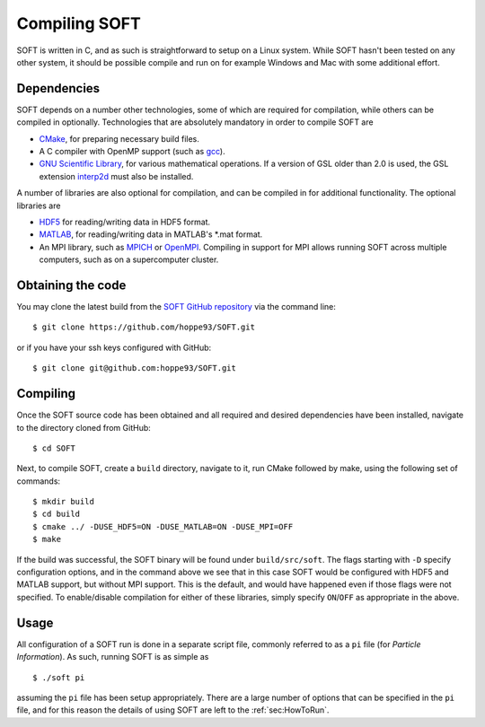 Compiling SOFT
==============
SOFT is written in C, and as such is straightforward to setup on a Linux system. While SOFT hasn't
been tested on any other system, it should be possible compile and run on for example Windows and
Mac with some additional effort.

Dependencies
------------
SOFT depends on a number other technologies, some of which are required for compilation, while
others can be compiled in optionally. Technologies that are absolutely mandatory in order to
compile SOFT are

* `CMake <https://cmake.org/>`_, for preparing necessary build files.
* A C compiler with OpenMP support (such as `gcc <https://gcc.gnu.org/>`_).
* `GNU Scientific Library <https://www.gnu.org/software/gsl/>`_, for various mathematical
  operations. If a version of GSL older than 2.0 is used, the GSL extension
  `interp2d <https://github.com/diazona/interp2d>`_ must also be installed.

A number of libraries are also optional for compilation, and can be compiled in for additional
functionality. The optional libraries are

* `HDF5 <https://www.hdfgroup.org/HDF5/>`_ for reading/writing data in HDF5 format.
* `MATLAB <https://www.mathworks.com/products/matlab.html>`_, for reading/writing data in
  MATLAB's \*.mat format.
* An MPI library, such as `MPICH <https://www.mpich.org/>`_ or
  `OpenMPI <https://www.open-mpi.org/>`_. Compiling in support for MPI allows running SOFT across
  multiple computers, such as on a supercomputer cluster.

Obtaining the code
------------------
You may clone the latest build from the `SOFT GitHub repository <https://github.com/hoppe93/SOFT>`_
via the command line::

  $ git clone https://github.com/hoppe93/SOFT.git

or if you have your ssh keys configured with GitHub::

  $ git clone git@github.com:hoppe93/SOFT.git

Compiling
---------
Once the SOFT source code has been obtained and all required and desired dependencies have been
installed, navigate to the directory cloned from GitHub::
  
  $ cd SOFT

Next, to compile SOFT, create a ``build`` directory, navigate to it, run CMake followed by make,
using the following set of commands::

  $ mkdir build
  $ cd build
  $ cmake ../ -DUSE_HDF5=ON -DUSE_MATLAB=ON -DUSE_MPI=OFF
  $ make

If the build was successful, the SOFT binary will be found under ``build/src/soft``. The flags
starting with ``-D`` specify configuration options, and in the command above we see that in this
case SOFT would be configured with HDF5 and MATLAB support, but without MPI support. This is the
default, and would have happened even if those flags were not specified. To enable/disable
compilation for either of these libraries, simply specify ``ON``/``OFF`` as appropriate in the above.

Usage
-----
All configuration of a SOFT run is done in a separate script file, commonly referred to as a
``pi`` file (for *Particle Information*). As such, running SOFT is as simple as ::

  $ ./soft pi

assuming the ``pi`` file has been setup appropriately. There are a large number of options that can
be specified in the ``pi`` file, and for this reason the details of using SOFT are left to the
:ref:`sec:HowToRun`.
